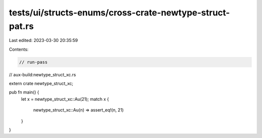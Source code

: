tests/ui/structs-enums/cross-crate-newtype-struct-pat.rs
========================================================

Last edited: 2023-03-30 20:35:59

Contents:

.. code-block:: rs

    // run-pass
// aux-build:newtype_struct_xc.rs


extern crate newtype_struct_xc;

pub fn main() {
    let x = newtype_struct_xc::Au(21);
    match x {
        newtype_struct_xc::Au(n) => assert_eq!(n, 21)
    }
}


